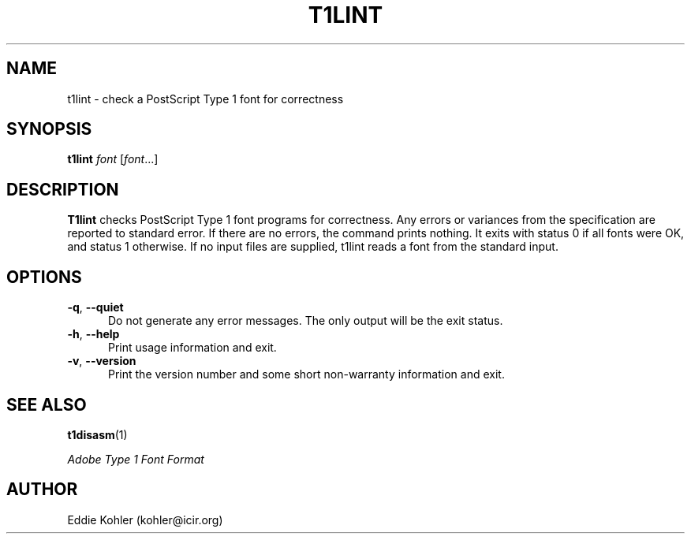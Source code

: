.ds V 2.5
.de M
.BR "\\$1" "(\\$2)\\$3"
..
.de Sp
.if n .sp
.if t .sp 0.4
..
.TH T1LINT 1 "LCDF Typetools" "Version \*V"
.SH NAME
t1lint \- check a PostScript Type 1 font for correctness
.SH SYNOPSIS
.B t1lint
\%\fIfont\fR [\fIfont\fR...]
.SH DESCRIPTION
.BR T1lint
checks PostScript Type 1 font programs for correctness.  Any errors or
variances from the specification are reported to standard error.  If there
are no errors, the command prints nothing.  It exits with status 0 if all
fonts were OK, and status 1 otherwise.  If no input files are supplied,
t1lint reads a font from the standard input.
'
.SH OPTIONS
.PD 0
.TP 5
.BR \-q ", " \-\-quiet
Do not generate any error messages.  The only output will be the exit
status.
'
.Sp
.TP 5
.BR \-h ", " \-\-help
Print usage information and exit.
'
.Sp
.TP 5
.BR \-v ", " \-\-version
Print the version number and some short non-warranty information and exit.
.PD
'
.SH "SEE ALSO"
.LP
.M t1disasm 1
.LP
.I "Adobe Type 1 Font Format"
'
.SH AUTHOR
Eddie Kohler (kohler@icir.org)

